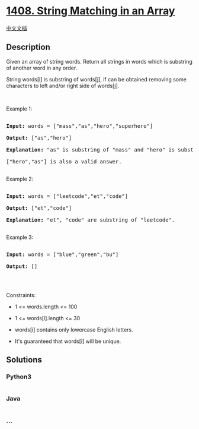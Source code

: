 * [[https://leetcode.com/problems/string-matching-in-an-array][1408.
String Matching in an Array]]
  :PROPERTIES:
  :CUSTOM_ID: string-matching-in-an-array
  :END:
[[./solution/1400-1499/1408.String Matching in an Array/README.org][中文文档]]

** Description
   :PROPERTIES:
   :CUSTOM_ID: description
   :END:

#+begin_html
  <p>
#+end_html

Given an array of string words. Return all strings in words which is
substring of another word in any order. 

#+begin_html
  </p>
#+end_html

#+begin_html
  <p>
#+end_html

String words[i] is substring of words[j], if can be obtained removing
some characters to left and/or right side of words[j].

#+begin_html
  </p>
#+end_html

#+begin_html
  <p>
#+end_html

 

#+begin_html
  </p>
#+end_html

#+begin_html
  <p>
#+end_html

Example 1:

#+begin_html
  </p>
#+end_html

#+begin_html
  <pre>

  <strong>Input:</strong> words = [&quot;mass&quot;,&quot;as&quot;,&quot;hero&quot;,&quot;superhero&quot;]

  <strong>Output:</strong> [&quot;as&quot;,&quot;hero&quot;]

  <strong>Explanation:</strong> &quot;as&quot; is substring of &quot;mass&quot; and &quot;hero&quot; is substring of &quot;superhero&quot;.

  [&quot;hero&quot;,&quot;as&quot;] is also a valid answer.

  </pre>
#+end_html

#+begin_html
  <p>
#+end_html

Example 2:

#+begin_html
  </p>
#+end_html

#+begin_html
  <pre>

  <strong>Input:</strong> words = [&quot;leetcode&quot;,&quot;et&quot;,&quot;code&quot;]

  <strong>Output:</strong> [&quot;et&quot;,&quot;code&quot;]

  <strong>Explanation:</strong> &quot;et&quot;, &quot;code&quot; are substring of &quot;leetcode&quot;.

  </pre>
#+end_html

#+begin_html
  <p>
#+end_html

Example 3:

#+begin_html
  </p>
#+end_html

#+begin_html
  <pre>

  <strong>Input:</strong> words = [&quot;blue&quot;,&quot;green&quot;,&quot;bu&quot;]

  <strong>Output:</strong> []

  </pre>
#+end_html

#+begin_html
  <p>
#+end_html

 

#+begin_html
  </p>
#+end_html

#+begin_html
  <p>
#+end_html

Constraints:

#+begin_html
  </p>
#+end_html

#+begin_html
  <ul>
#+end_html

#+begin_html
  <li>
#+end_html

1 <= words.length <= 100

#+begin_html
  </li>
#+end_html

#+begin_html
  <li>
#+end_html

1 <= words[i].length <= 30

#+begin_html
  </li>
#+end_html

#+begin_html
  <li>
#+end_html

words[i] contains only lowercase English letters.

#+begin_html
  </li>
#+end_html

#+begin_html
  <li>
#+end_html

It's guaranteed that words[i] will be unique.

#+begin_html
  </li>
#+end_html

#+begin_html
  </ul>
#+end_html

** Solutions
   :PROPERTIES:
   :CUSTOM_ID: solutions
   :END:

#+begin_html
  <!-- tabs:start -->
#+end_html

*** *Python3*
    :PROPERTIES:
    :CUSTOM_ID: python3
    :END:
#+begin_src python
#+end_src

*** *Java*
    :PROPERTIES:
    :CUSTOM_ID: java
    :END:
#+begin_src java
#+end_src

*** *...*
    :PROPERTIES:
    :CUSTOM_ID: section
    :END:
#+begin_example
#+end_example

#+begin_html
  <!-- tabs:end -->
#+end_html

